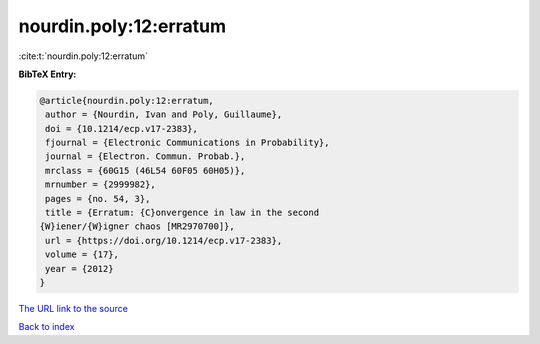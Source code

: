 nourdin.poly:12:erratum
=======================

:cite:t:`nourdin.poly:12:erratum`

**BibTeX Entry:**

.. code-block:: bibtex

   @article{nourdin.poly:12:erratum,
    author = {Nourdin, Ivan and Poly, Guillaume},
    doi = {10.1214/ecp.v17-2383},
    fjournal = {Electronic Communications in Probability},
    journal = {Electron. Commun. Probab.},
    mrclass = {60G15 (46L54 60F05 60H05)},
    mrnumber = {2999982},
    pages = {no. 54, 3},
    title = {Erratum: {C}onvergence in law in the second
   {W}iener/{W}igner chaos [MR2970700]},
    url = {https://doi.org/10.1214/ecp.v17-2383},
    volume = {17},
    year = {2012}
   }

`The URL link to the source <ttps://doi.org/10.1214/ecp.v17-2383}>`__


`Back to index <../By-Cite-Keys.html>`__
